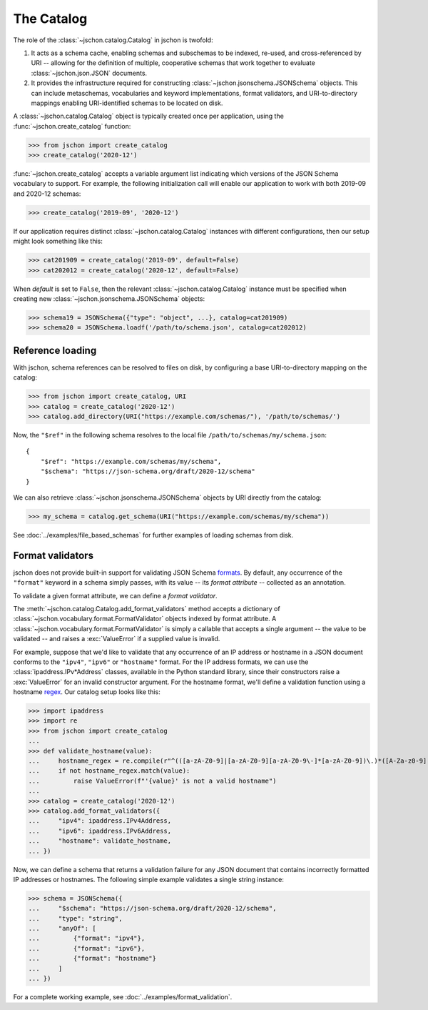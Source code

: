 The Catalog
===========
The role of the :class:`~jschon.catalog.Catalog` in jschon is twofold:

#. It acts as a schema cache, enabling schemas and subschemas to be indexed,
   re-used, and cross-referenced by URI -- allowing for the definition of multiple,
   cooperative schemas that work together to evaluate :class:`~jschon.json.JSON`
   documents.
#. It provides the infrastructure required for constructing
   :class:`~jschon.jsonschema.JSONSchema` objects. This can include metaschemas,
   vocabularies and keyword implementations, format validators, and URI-to-directory
   mappings enabling URI-identified schemas to be located on disk.

A :class:`~jschon.catalog.Catalog` object is typically created once per
application, using the :func:`~jschon.create_catalog` function:

>>> from jschon import create_catalog
>>> create_catalog('2020-12')

:func:`~jschon.create_catalog` accepts a variable argument list indicating which
versions of the JSON Schema vocabulary to support. For example, the following
initialization call will enable our application to work with both 2019-09 and
2020-12 schemas:

>>> create_catalog('2019-09', '2020-12')

If our application requires distinct :class:`~jschon.catalog.Catalog`
instances with different configurations, then our setup might look something
like this:

>>> cat201909 = create_catalog('2019-09', default=False)
>>> cat202012 = create_catalog('2020-12', default=False)

When `default` is set to ``False``, then the relevant :class:`~jschon.catalog.Catalog`
instance must be specified when creating new :class:`~jschon.jsonschema.JSONSchema`
objects:

>>> schema19 = JSONSchema({"type": "object", ...}, catalog=cat201909)
>>> schema20 = JSONSchema.loadf('/path/to/schema.json', catalog=cat202012)

.. _catalog-reference-loading:

Reference loading
-----------------
With jschon, schema references can be resolved to files on disk, by configuring
a base URI-to-directory mapping on the catalog:

>>> from jschon import create_catalog, URI
>>> catalog = create_catalog('2020-12')
>>> catalog.add_directory(URI("https://example.com/schemas/"), '/path/to/schemas/')

Now, the ``"$ref"`` in the following schema resolves to the local file
``/path/to/schemas/my/schema.json``::

    {
        "$ref": "https://example.com/schemas/my/schema",
        "$schema": "https://json-schema.org/draft/2020-12/schema"
    }

We can also retrieve :class:`~jschon.jsonschema.JSONSchema` objects by URI
directly from the catalog:

>>> my_schema = catalog.get_schema(URI("https://example.com/schemas/my/schema"))

See :doc:`../examples/file_based_schemas` for further examples of loading
schemas from disk.

Format validators
-----------------
jschon does not provide built-in support for validating JSON Schema
`formats <https://json-schema.org/draft/2020-12/json-schema-validation.html#rfc.section.7.3>`_.
By default, any occurrence of the ``"format"`` keyword in a schema simply passes,
with its value -- its *format attribute* -- collected as an annotation.

To validate a given format attribute, we can define a *format validator*.

The :meth:`~jschon.catalog.Catalog.add_format_validators` method accepts a
dictionary of :class:`~jschon.vocabulary.format.FormatValidator` objects indexed
by format attribute. A :class:`~jschon.vocabulary.format.FormatValidator`
is simply a callable that accepts a single argument -- the value to be validated --
and raises a :exc:`ValueError` if a supplied value is invalid.

For example, suppose that we'd like to validate that any occurrence of an IP address
or hostname in a JSON document conforms to the ``"ipv4"``, ``"ipv6"`` or ``"hostname"``
format. For the IP address formats, we can use the :class:`ipaddress.IPv*Address`
classes, available in the Python standard library, since their constructors raise
a :exc:`ValueError` for an invalid constructor argument. For the hostname format,
we'll define a validation function using a hostname `regex <https://stackoverflow.com/a/106223>`_.
Our catalog setup looks like this:

>>> import ipaddress
>>> import re
>>> from jschon import create_catalog
...
>>> def validate_hostname(value):
...     hostname_regex = re.compile(r"^(([a-zA-Z0-9]|[a-zA-Z0-9][a-zA-Z0-9\-]*[a-zA-Z0-9])\.)*([A-Za-z0-9]|[A-Za-z0-9][A-Za-z0-9\-]*[A-Za-z0-9])$")
...     if not hostname_regex.match(value):
...         raise ValueError(f"'{value}' is not a valid hostname")
...
>>> catalog = create_catalog('2020-12')
>>> catalog.add_format_validators({
...     "ipv4": ipaddress.IPv4Address,
...     "ipv6": ipaddress.IPv6Address,
...     "hostname": validate_hostname,
... })

Now, we can define a schema that returns a validation failure for any JSON document
that contains incorrectly formatted IP addresses or hostnames. The following
simple example validates a single string instance:

>>> schema = JSONSchema({
...     "$schema": "https://json-schema.org/draft/2020-12/schema",
...     "type": "string",
...     "anyOf": [
...         {"format": "ipv4"},
...         {"format": "ipv6"},
...         {"format": "hostname"}
...     ]
... })

For a complete working example, see :doc:`../examples/format_validation`.
